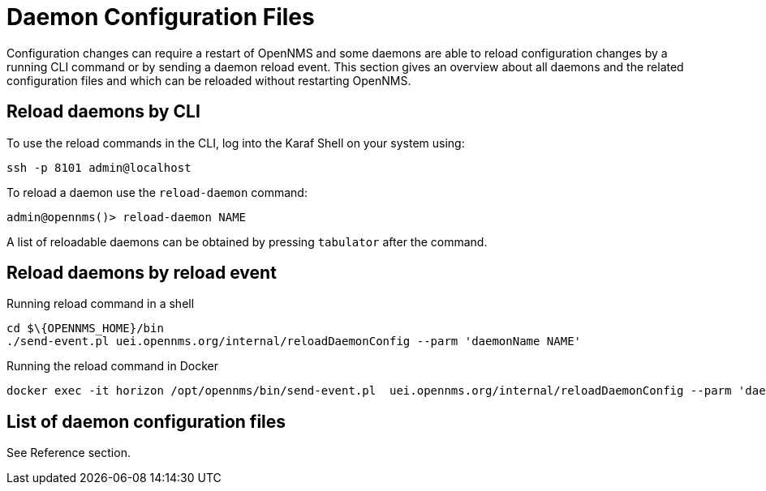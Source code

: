 
= Daemon Configuration Files

Configuration changes can require a restart of OpenNMS and some daemons are able to reload configuration changes by a running CLI command or by sending a daemon reload event.
This section gives an overview about all daemons and the related configuration files and which can be reloaded without restarting OpenNMS.

== Reload daemons by CLI

To use the reload commands in the CLI, log into the Karaf Shell on your system using:

[source]
----
ssh -p 8101 admin@localhost
----

To reload a daemon use the `reload-daemon` command:
[source]
----
admin@opennms()> reload-daemon NAME
----

A list of reloadable daemons can be obtained by pressing `tabulator` after the command.

== Reload daemons by reload event


.Running reload command in a shell
[source, shell]
----
cd $\{OPENNMS_HOME}/bin
./send-event.pl uei.opennms.org/internal/reloadDaemonConfig --parm 'daemonName NAME'
----

.Running the reload command in Docker
[source, shell]
----
docker exec -it horizon /opt/opennms/bin/send-event.pl  uei.opennms.org/internal/reloadDaemonConfig --parm 'daemonName NAME'
----

== List of daemon configuration files

See Reference section.